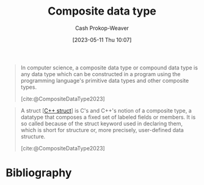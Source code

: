 :PROPERTIES:
:ID:       0eac6e8a-c3d2-4de0-940a-b88479180e72
:LAST_MODIFIED: [2023-09-26 Tue 08:48]
:ROAM_REFS: [cite:@CompositeDataType2023]
:END:
#+title: Composite data type
#+hugo_custom_front_matter: :slug "0eac6e8a-c3d2-4de0-940a-b88479180e72"
#+author: Cash Prokop-Weaver
#+date: [2023-05-11 Thu 10:07]
#+filetags: :concept:

#+begin_quote
In computer science, a composite data type or compound data type is any data type which can be constructed in a program using the programming language's primitive data types and other composite types.

[cite:@CompositeDataType2023]
#+end_quote

#+begin_quote
A struct [[[id:77af446a-bdc3-4800-b72e-240b66e69154][C++ struct]]] is C's and C++'s notion of a composite type, a datatype that composes a fixed set of labeled fields or members. It is so called because of the struct keyword used in declaring them, which is short for structure or, more precisely, user-defined data structure.

[cite:@CompositeDataType2023]
#+end_quote

* Flashcards :noexport:
** Definition :fc:
:PROPERTIES:
:CREATED: [2023-05-11 Thu 10:10]
:FC_CREATED: 2023-05-11T17:11:37Z
:FC_TYPE:  double
:ID:       1db4d161-9eb0-4af8-8636-730e7e342b2f
:END:
:REVIEW_DATA:
| position | ease | box | interval | due                  |
|----------+------+-----+----------+----------------------|
| front    | 2.50 |   7 |   192.00 | 2024-04-04T13:31:09Z |
| back     | 2.20 |   7 |   162.38 | 2024-03-07T00:52:24Z |
:END:

[[id:0eac6e8a-c3d2-4de0-940a-b88479180e72][Composite data type]]

*** Back
A data type composed of the programming language's primitive data types, and other [...].
*** Source
[cite:@CompositeDataType2023]
* Bibliography
#+print_bibliography:
